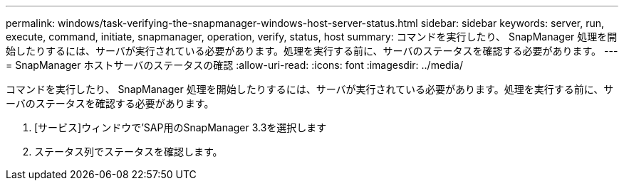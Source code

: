 ---
permalink: windows/task-verifying-the-snapmanager-windows-host-server-status.html 
sidebar: sidebar 
keywords: server, run, execute, command, initiate, snapmanager, operation, verify, status, host 
summary: コマンドを実行したり、 SnapManager 処理を開始したりするには、サーバが実行されている必要があります。処理を実行する前に、サーバのステータスを確認する必要があります。 
---
= SnapManager ホストサーバのステータスの確認
:allow-uri-read: 
:icons: font
:imagesdir: ../media/


[role="lead"]
コマンドを実行したり、 SnapManager 処理を開始したりするには、サーバが実行されている必要があります。処理を実行する前に、サーバのステータスを確認する必要があります。

. [サービス]ウィンドウで'SAP用のSnapManager 3.3を選択します
. ステータス列でステータスを確認します。

